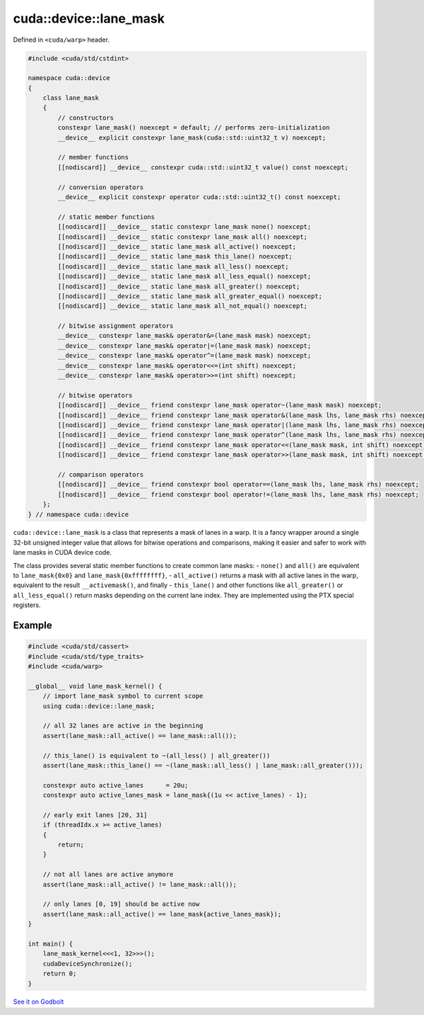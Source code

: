 .. _libcudacxx-extended-api-warp-lane-mask:

cuda::device::lane_mask
=======================

Defined in ``<cuda/warp>`` header.

.. code:: cuda

    #include <cuda/std/cstdint>

    namespace cuda::device
    {
        class lane_mask
        {
            // constructors
            constexpr lane_mask() noexcept = default; // performs zero-initialization
            __device__ explicit constexpr lane_mask(cuda::std::uint32_t v) noexcept;

            // member functions
            [[nodiscard]] __device__ constexpr cuda::std::uint32_t value() const noexcept;

            // conversion operators
            __device__ explicit constexpr operator cuda::std::uint32_t() const noexcept;

            // static member functions
            [[nodiscard]] __device__ static constexpr lane_mask none() noexcept;
            [[nodiscard]] __device__ static constexpr lane_mask all() noexcept;
            [[nodiscard]] __device__ static lane_mask all_active() noexcept;
            [[nodiscard]] __device__ static lane_mask this_lane() noexcept;
            [[nodiscard]] __device__ static lane_mask all_less() noexcept;
            [[nodiscard]] __device__ static lane_mask all_less_equal() noexcept;
            [[nodiscard]] __device__ static lane_mask all_greater() noexcept;
            [[nodiscard]] __device__ static lane_mask all_greater_equal() noexcept;
            [[nodiscard]] __device__ static lane_mask all_not_equal() noexcept;

            // bitwise assignment operators
            __device__ constexpr lane_mask& operator&=(lane_mask mask) noexcept;
            __device__ constexpr lane_mask& operator|=(lane_mask mask) noexcept;
            __device__ constexpr lane_mask& operator^=(lane_mask mask) noexcept;
            __device__ constexpr lane_mask& operator<<=(int shift) noexcept;
            __device__ constexpr lane_mask& operator>>=(int shift) noexcept;

            // bitwise operators
            [[nodiscard]] __device__ friend constexpr lane_mask operator~(lane_mask mask) noexcept;
            [[nodiscard]] __device__ friend constexpr lane_mask operator&(lane_mask lhs, lane_mask rhs) noexcept;
            [[nodiscard]] __device__ friend constexpr lane_mask operator|(lane_mask lhs, lane_mask rhs) noexcept;
            [[nodiscard]] __device__ friend constexpr lane_mask operator^(lane_mask lhs, lane_mask rhs) noexcept;
            [[nodiscard]] __device__ friend constexpr lane_mask operator<<(lane_mask mask, int shift) noexcept;
            [[nodiscard]] __device__ friend constexpr lane_mask operator>>(lane_mask mask, int shift) noexcept;

            // comparison operators
            [[nodiscard]] __device__ friend constexpr bool operator==(lane_mask lhs, lane_mask rhs) noexcept;
            [[nodiscard]] __device__ friend constexpr bool operator!=(lane_mask lhs, lane_mask rhs) noexcept;
        };
    } // namespace cuda::device

``cuda::device::lane_mask`` is a class that represents a mask of lanes in a warp. It is a fancy wrapper around a single 32-bit unsigned integer value that allows for bitwise operations and comparisons, making it easier and safer to work with lane masks in CUDA device code.

The class provides several static member functions to create common lane masks:
- ``none()`` and ``all()`` are equivalent to ``lane_mask{0x0}`` and ``lane_mask{0xffffffff}``,
- ``all_active()`` returns a mask with all active lanes in the warp, equivalent to the result ``__activemask()``, and finally
- ``this_lane()`` and other functions like ``all_greater()`` or ``all_less_equal()`` return masks depending on the current lane index. They are implemented using the PTX special registers.

Example
-------

.. code:: cuda

    #include <cuda/std/cassert>
    #include <cuda/std/type_traits>
    #include <cuda/warp>

    __global__ void lane_mask_kernel() {
        // import lane_mask symbol to current scope
        using cuda::device::lane_mask;

        // all 32 lanes are active in the beginning
        assert(lane_mask::all_active() == lane_mask::all());

        // this_lane() is equivalent to ~(all_less() | all_greater())
        assert(lane_mask::this_lane() == ~(lane_mask::all_less() | lane_mask::all_greater()));

        constexpr auto active_lanes      = 20u;
        constexpr auto active_lanes_mask = lane_mask{(1u << active_lanes) - 1};

        // early exit lanes [20, 31]
        if (threadIdx.x >= active_lanes)
        {
            return;
        }

        // not all lanes are active anymore
        assert(lane_mask::all_active() != lane_mask::all());

        // only lanes [0, 19] should be active now
        assert(lane_mask::all_active() == lane_mask{active_lanes_mask});
    }

    int main() {
        lane_mask_kernel<<<1, 32>>>();
        cudaDeviceSynchronize();
        return 0;
    }

`See it on Godbolt <https://godbolt.org/z/Ed4s5oTr8>`_
